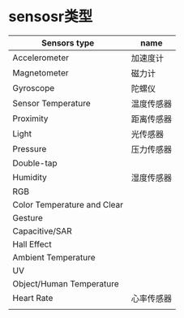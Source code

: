 * sensosr类型
  | Sensors type                | name       |
  |-----------------------------+------------|
  | Accelerometer               | 加速度计   |
  | Magnetometer                | 磁力计     |
  | Gyroscope                   | 陀螺仪     |
  | Sensor Temperature          | 温度传感器 |
  | Proximity                   | 距离传感器 |
  | Light                       | 光传感器   |
  | Pressure                    | 压力传感器 |
  | Double-tap                  |            |
  | Humidity                    | 湿度传感器 |
  | RGB                         |            |
  | Color Temperature and Clear |            |
  | Gesture                     |            |
  | Capacitive/SAR              |            |
  | Hall Effect                 |            |
  | Ambient Temperature         |            |
  | UV                          |            |
  | Object/Human Temperature    |            |
  | Heart Rate                  | 心率传感器 |
  |                             |            |
